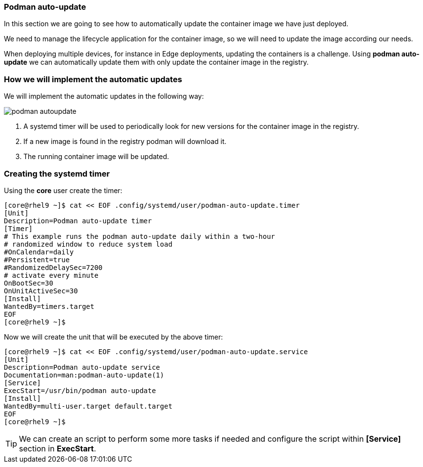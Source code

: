 [#podmanautoupdate]
=== Podman auto-update

In this section we are going to see how to automatically update the container image we have just deployed.

We need to manage the lifecycle application for the container image, so we will need to update the image according our needs.

When deploying multiple devices, for instance in Edge deployments, updating the containers is a challenge. Using **podman auto-update** we can automatically update them with only update the container image in the registry.

=== How we will implement the automatic updates

We will implement the automatic updates in the following way:

image::serverless/podman-autoupdate.png[]

1. A systemd timer will be used to periodically look for new versions for the container image in the registry.
2. If a new image is found in the registry podman will download it.
3. The running container image will be updated.

=== Creating the systemd timer

Using the **core** user create the timer:

[source,bash,subs="+macros,+attributes"]
[core@rhel9 ~]$ cat << EOF .config/systemd/user/podman-auto-update.timer 
[Unit]
Description=Podman auto-update timer
[Timer]
# This example runs the podman auto-update daily within a two-hour
# randomized window to reduce system load
#OnCalendar=daily
#Persistent=true
#RandomizedDelaySec=7200
# activate every minute
OnBootSec=30
OnUnitActiveSec=30
[Install]
WantedBy=timers.target
EOF
[core@rhel9 ~]$

Now we will create the unit that will be executed by the above timer:

[source,bash,subs="+macros,+attributes"]
[core@rhel9 ~]$ cat << EOF .config/systemd/user/podman-auto-update.service
[Unit]
Description=Podman auto-update service
Documentation=man:podman-auto-update(1)
[Service]
ExecStart=/usr/bin/podman auto-update
[Install]
WantedBy=multi-user.target default.target
EOF
[core@rhel9 ~]$

TIP: We can create an script to perform some more tasks if needed and configure the script within **[Service]** section in **ExecStart**.
